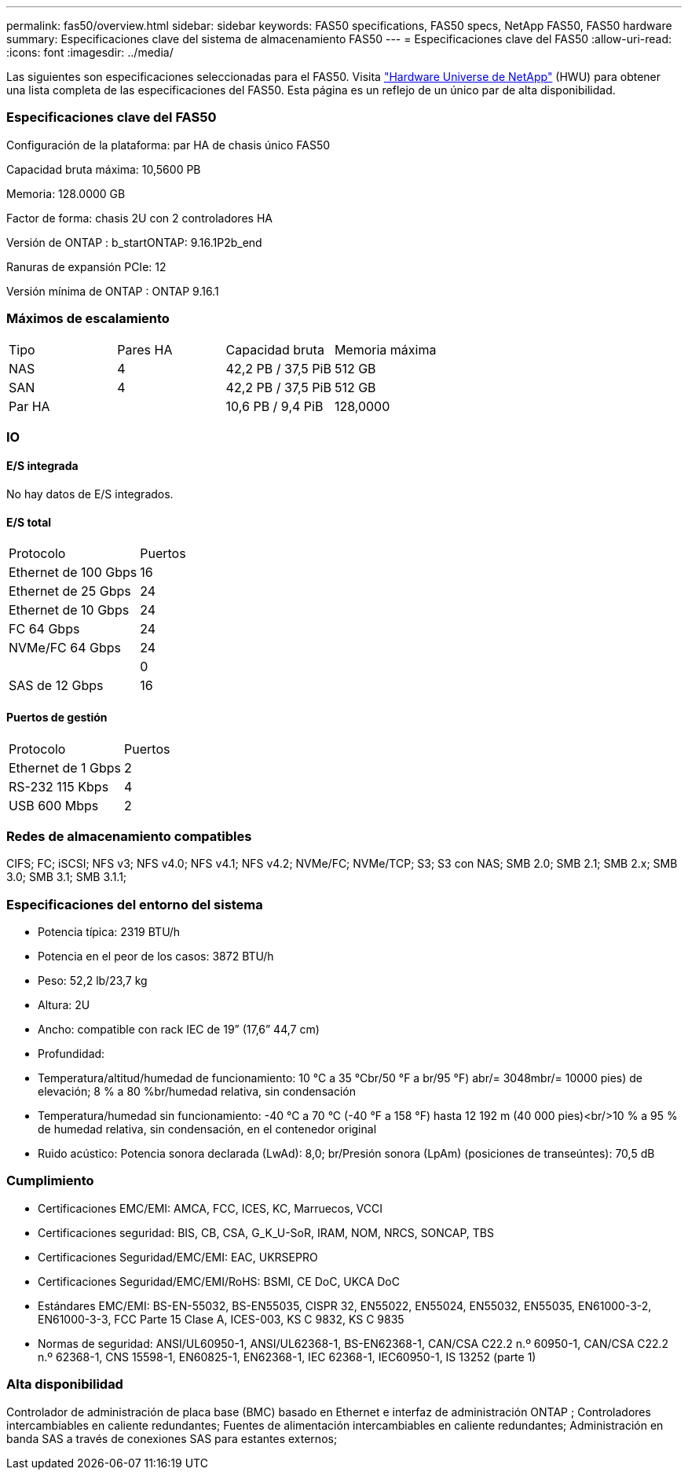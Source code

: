 ---
permalink: fas50/overview.html 
sidebar: sidebar 
keywords: FAS50 specifications, FAS50 specs, NetApp FAS50, FAS50 hardware 
summary: Especificaciones clave del sistema de almacenamiento FAS50 
---
= Especificaciones clave del FAS50
:allow-uri-read: 
:icons: font
:imagesdir: ../media/


[role="lead"]
Las siguientes son especificaciones seleccionadas para el FAS50.  Visita https://hwu.netapp.com["Hardware Universe de NetApp"^] (HWU) para obtener una lista completa de las especificaciones del FAS50.  Esta página es un reflejo de un único par de alta disponibilidad.



=== Especificaciones clave del FAS50

Configuración de la plataforma: par HA de chasis único FAS50

Capacidad bruta máxima: 10,5600 PB

Memoria: 128.0000 GB

Factor de forma: chasis 2U con 2 controladores HA

Versión de ONTAP : b_startONTAP: 9.16.1P2b_end

Ranuras de expansión PCIe: 12

Versión mínima de ONTAP : ONTAP 9.16.1



=== Máximos de escalamiento

|===


| Tipo | Pares HA | Capacidad bruta | Memoria máxima 


| NAS | 4 | 42,2 PB / 37,5 PiB | 512 GB 


| SAN | 4 | 42,2 PB / 37,5 PiB | 512 GB 


| Par HA |  | 10,6 PB / 9,4 PiB | 128,0000 
|===


=== IO



==== E/S integrada

No hay datos de E/S integrados.



==== E/S total

|===


| Protocolo | Puertos 


| Ethernet de 100 Gbps | 16 


| Ethernet de 25 Gbps | 24 


| Ethernet de 10 Gbps | 24 


| FC 64 Gbps | 24 


| NVMe/FC 64 Gbps | 24 


|  | 0 


| SAS de 12 Gbps | 16 
|===


==== Puertos de gestión

|===


| Protocolo | Puertos 


| Ethernet de 1 Gbps | 2 


| RS-232 115 Kbps | 4 


| USB 600 Mbps | 2 
|===


=== Redes de almacenamiento compatibles

CIFS; FC; iSCSI; NFS v3; NFS v4.0; NFS v4.1; NFS v4.2; NVMe/FC; NVMe/TCP; S3; S3 con NAS; SMB 2.0; SMB 2.1; SMB 2.x; SMB 3.0; SMB 3.1; SMB 3.1.1;



=== Especificaciones del entorno del sistema

* Potencia típica: 2319 BTU/h
* Potencia en el peor de los casos: 3872 BTU/h
* Peso: 52,2 lb/23,7 kg
* Altura: 2U
* Ancho: compatible con rack IEC de 19” (17,6” 44,7 cm)
* Profundidad:
* Temperatura/altitud/humedad de funcionamiento: 10 °C a 35 °Cbr/50 °F a br/95 °F) abr/= 3048mbr/= 10000 pies) de elevación; 8 % a 80 %br/humedad relativa, sin condensación
* Temperatura/humedad sin funcionamiento: -40 °C a 70 °C (-40 °F a 158 °F) hasta 12 192 m (40 000 pies)<br/>10 % a 95 % de humedad relativa, sin condensación, en el contenedor original
* Ruido acústico: Potencia sonora declarada (LwAd): 8,0; br/Presión sonora (LpAm) (posiciones de transeúntes): 70,5 dB




=== Cumplimiento

* Certificaciones EMC/EMI: AMCA, FCC, ICES, KC, Marruecos, VCCI
* Certificaciones seguridad: BIS, CB, CSA, G_K_U-SoR, IRAM, NOM, NRCS, SONCAP, TBS
* Certificaciones Seguridad/EMC/EMI: EAC, UKRSEPRO
* Certificaciones Seguridad/EMC/EMI/RoHS: BSMI, CE DoC, UKCA DoC
* Estándares EMC/EMI: BS-EN-55032, BS-EN55035, CISPR 32, EN55022, EN55024, EN55032, EN55035, EN61000-3-2, EN61000-3-3, FCC Parte 15 Clase A, ICES-003, KS C 9832, KS C 9835
* Normas de seguridad: ANSI/UL60950-1, ANSI/UL62368-1, BS-EN62368-1, CAN/CSA C22.2 n.º 60950-1, CAN/CSA C22.2 n.º 62368-1, CNS 15598-1, EN60825-1, EN62368-1, IEC 62368-1, IEC60950-1, IS 13252 (parte 1)




=== Alta disponibilidad

Controlador de administración de placa base (BMC) basado en Ethernet e interfaz de administración ONTAP ; Controladores intercambiables en caliente redundantes; Fuentes de alimentación intercambiables en caliente redundantes; Administración en banda SAS a través de conexiones SAS para estantes externos;
